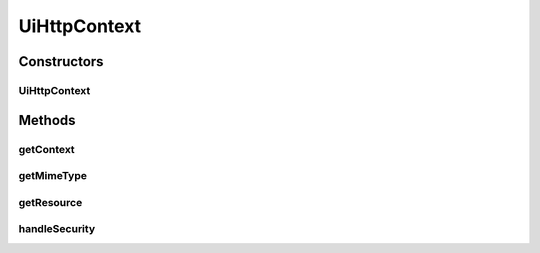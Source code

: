 .. java:import:: org.osgi.service.http HttpContext

.. java:import:: javax.servlet.http HttpServletRequest

.. java:import:: javax.servlet.http HttpServletResponse

.. java:import:: java.io IOException

.. java:import:: java.net URL

UiHttpContext
=============

.. java:package:: org.motechproject.osgi.web.ext
   :noindex:

.. java:type:: public class UiHttpContext implements HttpContext

Constructors
------------
UiHttpContext
^^^^^^^^^^^^^

.. java:constructor:: public UiHttpContext(HttpContext context)
   :outertype: UiHttpContext

Methods
-------
getContext
^^^^^^^^^^

.. java:method:: protected HttpContext getContext()
   :outertype: UiHttpContext

getMimeType
^^^^^^^^^^^

.. java:method:: @Override public String getMimeType(String name)
   :outertype: UiHttpContext

getResource
^^^^^^^^^^^

.. java:method:: @Override public URL getResource(String name)
   :outertype: UiHttpContext

handleSecurity
^^^^^^^^^^^^^^

.. java:method:: @Override public boolean handleSecurity(HttpServletRequest request, HttpServletResponse response) throws IOException
   :outertype: UiHttpContext

